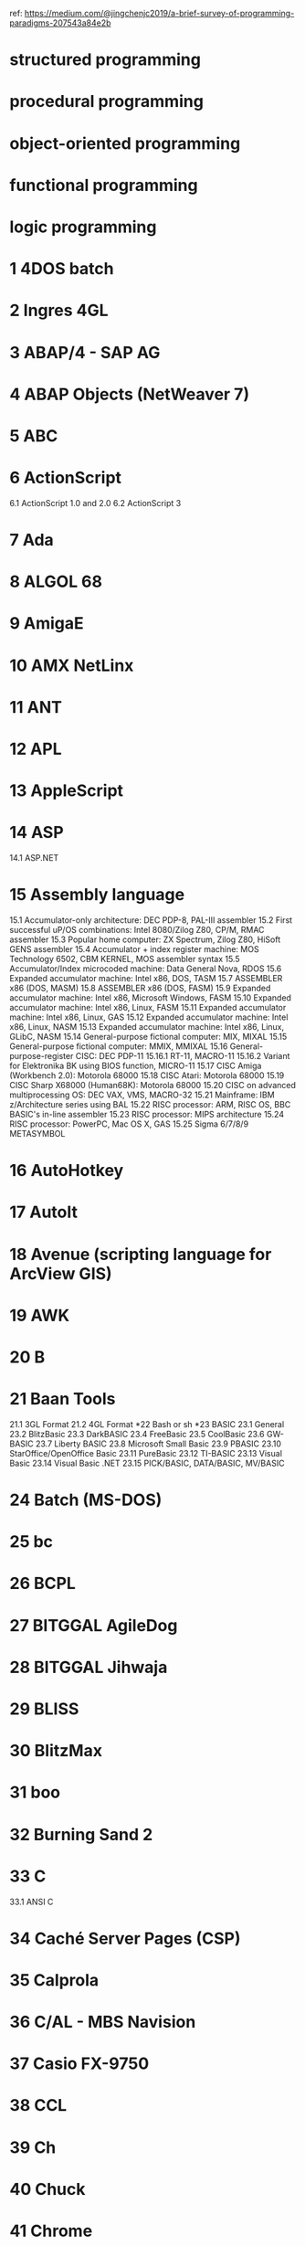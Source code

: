 ref: https://medium.com/@jingchenjc2019/a-brief-survey-of-programming-paradigms-207543a84e2b

* structured programming
* procedural programming
* object-oriented programming
* functional programming
* logic programming

* 1	4DOS batch
* 2	Ingres 4GL
* 3	ABAP/4 - SAP AG
* 4	ABAP Objects (NetWeaver 7)
* 5	ABC
* 6	ActionScript
6.1	ActionScript 1.0 and 2.0
6.2	ActionScript 3
* 7	Ada
* 8	ALGOL 68
* 9	AmigaE
* 10	AMX NetLinx
* 11	ANT
* 12	APL
* 13	AppleScript
* 14	ASP
14.1	ASP.NET
* 15	Assembly language
15.1	Accumulator-only architecture: DEC PDP-8, PAL-III assembler
15.2	First successful uP/OS combinations: Intel 8080/Zilog Z80, CP/M, RMAC assembler
15.3	Popular home computer: ZX Spectrum, Zilog Z80, HiSoft GENS assembler
15.4	Accumulator + index register machine: MOS Technology 6502, CBM KERNEL, MOS assembler syntax
15.5	Accumulator/Index microcoded machine: Data General Nova, RDOS
15.6	Expanded accumulator machine: Intel x86, DOS, TASM
15.7	ASSEMBLER x86 (DOS, MASM)
15.8	ASSEMBLER x86 (DOS, FASM)
15.9	Expanded accumulator machine: Intel x86, Microsoft Windows, FASM
15.10	Expanded accumulator machine: Intel x86, Linux, FASM
15.11	Expanded accumulator machine: Intel x86, Linux, GAS
15.12	Expanded accumulator machine: Intel x86, Linux, NASM
15.13	Expanded accumulator machine: Intel x86, Linux, GLibC, NASM
15.14	General-purpose fictional computer: MIX, MIXAL
15.15	General-purpose fictional computer: MMIX, MMIXAL
15.16	General-purpose-register CISC: DEC PDP-11
15.16.1	RT-11, MACRO-11
15.16.2	Variant for Elektronika BK using BIOS function, MICRO-11
15.17	CISC Amiga (Workbench 2.0): Motorola 68000
15.18	CISC Atari: Motorola 68000
15.19	CISC Sharp X68000 (Human68K): Motorola 68000
15.20	CISC on advanced multiprocessing OS: DEC VAX, VMS, MACRO-32
15.21	Mainframe: IBM z/Architecture series using BAL
15.22	RISC processor: ARM, RISC OS, BBC BASIC's in-line assembler
15.23	RISC processor: MIPS architecture
15.24	RISC processor: PowerPC, Mac OS X, GAS
15.25	Sigma 6/7/8/9 METASYMBOL
* 16	AutoHotkey
* 17	AutoIt
* 18	Avenue (scripting language for ArcView GIS)
* 19	AWK
* 20	B
* 21	Baan Tools
21.1	3GL Format
21.2	4GL Format
*22	Bash or sh
*23	BASIC
23.1	General
23.2	BlitzBasic
23.3	DarkBASIC
23.4	FreeBasic
23.5	CoolBasic
23.6	GW-BASIC
23.7	Liberty BASIC
23.8	Microsoft Small Basic
23.9	PBASIC
23.10	StarOffice/OpenOffice Basic
23.11	PureBasic
23.12	TI-BASIC
23.13	Visual Basic
23.14	Visual Basic .NET
23.15	PICK/BASIC, DATA/BASIC, MV/BASIC
* 24	Batch (MS-DOS)
* 25	bc
* 26	BCPL
* 27	BITGGAL AgileDog
* 28	BITGGAL Jihwaja
* 29	BLISS
* 30	BlitzMax
* 31	boo
* 32	Burning Sand 2
* 33	C
33.1	ANSI C
* 34	Caché Server Pages (CSP)
* 35	Calprola
* 36	C/AL - MBS Navision
* 37	Casio FX-9750
* 38	CCL
* 39	Ch
* 40	Chuck
* 41	Chrome
* 42	CIL
* 43	CintieFramework (VisualBasic.NET)
* 44	Clean
* 45	Clipper
* 46	CLIST
* 47	Clojure
* 48	CLU
* 49	COBOL
* 50	CoffeeScript
* 51	ColdFusion (CFML)
* 52	COMAL
* 53	Common Lisp
* 54	Cube
* 55	C++
55.1	C++/CLI
55.2	C++, Managed (.NET)
* 56	C#
* 57	D
* 58	Dart
* 59	DC, an arbitrary precision calculator
* 60	DCL batch
* 61	D++
* 62	Delphi
* 63	DIV
* 64	DOLL
* 65	Dream Maker
* 66	Dylan
* 67	EAScripting
* 68	Ed and Ex (Ed extended)
* 69	Eiffel
* 70	Elixir
* 71	Elm
* 72	Erlang
* 73	Euphoria
* 74	Factor
* 75	Falcon
* 76	Ferite
* 77	filePro
* 78	Fjölnir
* 79	FOCAL
* 80	Focus
* 81	Forte TOOL
* 82	Forth
* 83	Fortran
83.1	Fortran 77
83.2	Fortran 90/95
* 84	F#
* 85	Fril
* 86	Frink
* 87	Gambas
* 88	GEMBase 4GL
* 89	GeneXus
* 90	GML (Game Maker Language)
* 91	Go (from Google)
* 92	GraalScript
92.1	GraalScript 1
92.2	GraalScript 2
* 93	Groovy
* 94	Harbour
* 95	Haskell
* 96	Haxe
* 97	Heron
* 98	HP 33s
* 99	HP-41 & HP-42S
* 100	HyperTalk (Apple HyperCard's scripting programming language)
* 101	Icon
* 102	IDL
* 103	Io
* 104	Inform
104.1	Inform 5/6
104.2	Inform 7
* 105	Iptscrae
* 106	J
* 107	Jal
* 108	Java
108.1	Java byte-code
108.2	Java byte-code Jasmin Syntax
* 109	JavaFX Script
* 110	JavaScript
* 111	JCL (mainframe Job Control Language)
* 112	Joy
* 113	JSP
* 114	Julia
* 115	K
* 116	Kotlin
* 117	Kogut
* 118	KPL (Kids Programming Language)
* 119	Lasso
* 120	Lexico Mobile (in Spanish)
* 121	Linden Scripting Language
* 122	Linotte
* 123	Lisaac
* 124	Lisp
124.1	Common Lisp
124.2	Scheme
124.3	Clojure
124.4	Emacs Lisp
124.5	AutoLisp
124.6	XLISP
124.7	Arc
124.8	Pils
* 125	Logo
* 126	LPC
* 127	Lua
127.1	LuaDEV (PSP and Wii)
* 128	M (MUMPS)
* 129	Macsyma, Maxima
* 130	Maple
* 131	Mathematica
* 132	MATLAB
* 133	Maude
* 134	Max
* 135	Maya Embedded Language
* 136	Mesham
* 137	M4
* 138	mIRC Script
138.1	aliases
138.2	remote
138.3	popups
138.4	command line
* 139	Model 204
* 140	Modula-2
* 141	Monkey
* 142	MOO
* 143	Mouse
* 144	MPI
* 145	M# Fictional Computer Language
145.1	Script
145.2	Command WI
145.3	Command WoI
* 146	MS-DOS batch
* 147	MUF
* 148	Natural
* 149	Neko
* 150	Nemerle
* 151	Nim
* 152	Oberon
* 153	Obix
* 154	ObjectGears
* 155	Objective C
155.1	Procedural C Version
155.2	Object-Oriented C Version
155.3	OPENSTEP/Cocoa Version
* 156	OCaml
* 157	occam
* 158	OpenScript
* 159	OPL
* 160	OPS5
* 161	OPS83
* 162	Oz
* 163	Parrot assembly language
* 164	Parrot intermediate representation
* 165	Pascal
* 166	PAWN
* 167	Perl
167.1	As PL file
167.2	As CGI file
* 168	Perl 6
* 169	PHP
* 170	Pike
* 171	PILOT
* 172	PL/SQL
* 173	PL/I
* 174	PostScript
* 175	PowerShell
* 176	Processing
* 177	Progress 4GL
* 178	Prolog
* 179	Pure Data
* 180	Python
180.1	As a script/module
180.1.1	Python 2 and earlier
180.1.2	Python 3
180.1.3	Any Python version
180.1.4	Two easter eggs
180.2	In the REPL
180.3	As CGI file
180.4	Flask
180.5	Kivy
* 181	R
* 182	Rebol
* 183	Red
* 184	Redcode
* 185	REFAL
* 186	Revolution
186.1	Printed in the message box
186.2	Shown within a dialog box
186.3	Printed on the main window interface
186.4	As CGI file
* 187	REXX, ARexx, NetRexx, and Object REXX
* 188	Ring
* 189	RPG
189.1	Free-Form Syntax
189.2	Traditional Syntax
190	RPG Code
190.1	Message Window
190.2	On Screen Text
* 191	RPL
* 192	RT Assembler
* 193	Ruby
* 194	Rust
* 195	S (and R)
* 196	S-Lang
* 197	SAS
* 198	Sather
* 199	Scala
* 200	SCAR
* 201	Scheme
* 202	Scratch
* 203	sed
* 204	Seed7
* 205	Self
* 206	sense script
* 207	ShadowScript
* 208	Simula
* 209	Smalltalk
* 210	SML
* 211	SNOBOL
* 212	Span
* 213	SPARK
* 214	Spin
* 215	SPITBOL
* 216	SPSS Syntax
* 217	SSPL
* 218	Standard ML
* 219	SQL
* 220	STARLET
* 221	Stata
* 222	SuperCollider
* 223	Supernova
* 224	Swift
* 225	TACL
* 226	Tcl (Tool command language)
* 227	Template Toolkit
* 228	Thyme
* 229	TOM (rewriting language)
* 230	TSQL
* 231	TTCN-3
* 232	Turing
* 233	UNIX-style shell
* 234	Vala
* 235	Verilog
* 236	VHDL
* 237	Visual Basic Script
* 238	Visual Prolog
* 239	VRML (Virtual Reality Modeling Language)
* 240	Web Assembly
* 241	X#
* 242	X3D (Extensible 3D)
* 243	XC
* 244	XL
* 245	XMLmosaic
* 246	Yorick
* 247	Zdzich
* 248	Graphical user interfaces (GUIs)
248.1	ActionScript (Adobe Flash)
248.2	AppleScript
248.3	boo
248.4	C#
248.5	Clarion
248.6	Cocoa or GNUStep (In Objective C)
248.7	Curl
248.8	Delphi, Kylix
248.9	Erlang
248.10	Euphoria
248.11	F#
248.12	FLTK2 (in C++)
248.13	G (LabVIEW)
248.14	Gtk# (in C#)
248.15	GTK+ 2.x (in Euphoria)
248.16	IOC/OCL (in IBM VisualAge for C++)
248.17	Java Swing
248.18	Java with JavaFX and FXML files
248.19	Java with GTK (java-gnome)
248.20	K
248.21	Microsoft Foundation Classes (in C++)
248.22	Adobe Flex MXML
248.23	NSIS
248.24	OCaml
248.25	OPL
248.26	Pure Data
248.27	Python
248.28	Qt toolkit (in C++)
248.29	Rebol
248.30	Red
248.31	Robotic (MegaZeux)
248.32	RPL
248.33	RTML
248.34	Ruby with WxWidgets
248.35	Ruby with GTK+
248.36	Ruby with Tk
248.37	Smalltalk
248.38	SWT with Java
248.39	Tk
248.40	Tcl with Tk
248.41	Ubercode
248.42	Uniface
248.43	Virtools
248.44	VBA
248.45	Visual Basic .NET 2003/2005
248.46	Visual Prolog (note box)
248.47	Windows API (in C)
248.48	Xojo
248.49	XUL
248.50	Maple
* 249	Document formats
249.1	ASCII
* 250	Page description languages
250.1	XHTML 1.1
250.2	HTML
250.2.1	Simple
250.2.2	Informal
250.2.3	HTML 4.01 Strict (full)
250.2.4	HTML 4.01 Strict (smallest)
250.2.5	HTML 5
250.3	MediaWiki
250.4	PDF
250.5	PostScript
250.6	RTF
250.7	SVG
250.8	TeX
250.9	LaTeX 2ε
250.10	ConTeXt
* 251	Media-based scripting languages
251.1	AviSynth
251.2	Lingo (Macromedia Director scripting language)
251.3	POV-Ray
* 252	Esoteric programming languages
252.1	0815
252.2	Alef++
252.3	Arrow
252.4	Befunge
252.5	BlooP, FlooP
252.6	brainfuck
252.7	Chef
252.8	False
252.9	HQ9+
252.10	INTERCAL programming language
252.11	LOLCODE
252.12	Malbolge programming language
252.13	P programming language
252.14	Perl
252.15	Rockstar
252.16	Shakespeare
252.17	SNUSP
252.18	Spoon (programming language)
252.19	Super NAND Time!!
252.20	Taxi programming language
252.21	T programming language
252.22	This=That
252.23	Unlambda programming language
252.24	Var'aq programming language
252.25	Whitespace
252.26	XS programming language
252.27	Ya programming language
252.28	DUNNBOL1
252.29
